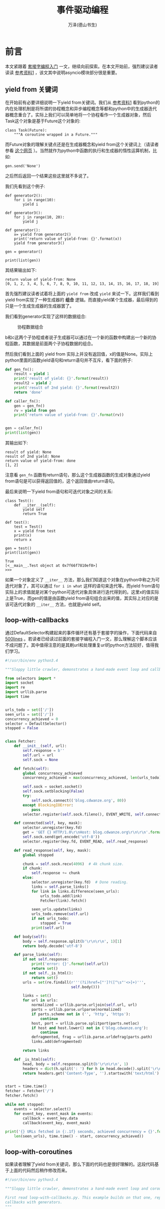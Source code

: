 #+LATEX_CLASS: article
#+LATEX_CLASS_OPTIONS:[11pt,oneside]
#+LATEX_HEADER: \usepackage{article}


#+TITLE: 事件驱动编程
#+AUTHOR: 万泽(德山书生)
#+CREATOR: wanze(<a href="mailto:a358003542@163.com">a358003542@163.com</a>)
#+DESCRIPTION: 制作者邮箱：a358003542@gmail.com



* 前言
本文紧跟着 [[file:套接字编程入门.html][套接字编程入门]]  一文，继续向前探索。在本文开始前，强烈建议读者读读 [[cite1][参考资料1]] ，该文其中说明asyncio模块部分很是重要。

** yield from 关键词
在开始前有必要详细说明一下yield from关键词。我们从 [[cite1][参考资料1]] 看到python的内在处理机制是将所谓的协程概念和异步编程概念等都和python中的生成器迭代器概念重合了。实际上我们可以简单地将一个协程看作一个生成器对象，然后Task这个对象是基于Future这个对象的:
#+BEGIN_EXAMPLE
class Task(Future):
    """A coroutine wrapped in a Future."""
#+END_EXAMPLE

而Future对象的理解关键点还是在生成器概念和yield from这个关键词上（请读者参看 [[http://simeonvisser.com/posts/python-3-using-yield-from-in-generators-part-1.html][这个网页]] ）。当然就作为python中函数的执行和生成器的惰性运算机制，比如:

#+BEGIN_EXAMPLE
gen.send('None')
#+END_EXAMPLE
之后然后返回一个结果这些这里就不多说了。

我们先看到这个例子:

#+BEGIN_EXAMPLE
def generator2():
    for i in range(10):
        yield i

def generator3():
    for j in range(10, 20):
        yield j

def generator():
    x= yield from generator2()
    print('return value of yield-from: {}'.format(x))
    yield from generator3()

gen = generator()

print(list(gen))
#+END_EXAMPLE

其结果输出如下:
#+BEGIN_EXAMPLE
return value of yield-from: None
[0, 1, 2, 3, 4, 5, 6, 7, 8, 9, 10, 11, 12, 13, 14, 15, 16, 17, 18, 19]
#+END_EXAMPLE

首先强烈建议读者试着将上面的 ~yield from~ 改成 ~yield~ 来试一下。这样我们看到yield from实现了一种生成器的 *组合* 逻辑。而直接yield某个生成器，最后得到的只是一个生成生成器的生成器罢了。

我们看到generator实现了这样的数据组合:

#+CAPTION: 协程数据组合
[[file:images/协程数据组合.png]]

b和c这两个子协程或者说子生成器可以通过在一个新的函数中构建出一个新的协程函数，其数据是前面两个子协程数据的组合。


然后我们看到上面的 yield from 实际上并没有返回值，x的值是None。实际上python里面的函数yield语句和return语句并不互斥，看下面的例子:
#+BEGIN_SRC python
def gen_fn():
    result = yield 1
    print('result of yield: {}'.format(result))
    result2 = yield 2
    print('result of 2nd yield: {}'.format(result2))
    return 'done'

def caller_fn():
    gen = gen_fn()
    rv = yield from gen
    print('return value of yield-from: {}'.format(rv))


gen = caller_fn()
print(list(gen))
#+END_SRC

其输出如下:
#+BEGIN_EXAMPLE
result of yield: None
result of 2nd yield: None
return value of yield-from: done
[1, 2]
#+END_EXAMPLE

注意看 ~gen_fn~ 函数有return语句，那么这个生成器函数的生成对象通过yield from语句是可以获得返回值的，这个返回值由return语句。


最后来说明一下yield from语句和可迭代对象之间的关系:
#+BEGIN_EXAMPLE
class Test():
    def __iter__(self):
        yield self
        return True

def test():
    test = Test()
    x = yield from test
    print(x)
    return x

gen = test()
print(list(gen))
#+END_EXAMPLE

#+BEGIN_EXAMPLE
True
[<__main__.Test object at 0x7f66f7810ef0>]
>>> 
#+END_EXAMPLE

如果一个对象定义了 ~__iter__~ 方法，那么我们知道这个对象在python中称之为可迭代对象了，其可以通过 ~for i in what~ 这样的语句来迭代等。而yield from语句实际上的求值就是对某个python可迭代对象具体进行迭代得到的。这里x的值实际上是True，而gen的值是由函数yield from语句组合出来的值，其实际上对应的是该可迭代对象的 ~__iter__~ 方法，也就是yield self。


** loop-with-callbacks
通过DefaultSelector构建起来的事件循环还有基于套接字的操作，下面代码来自 [[https://github.com/aosabook/500lines][500lines]] 。若读者已经读过前面的套接字编程入门一文，那么理解这个脚本应该不成问题了。其中值得注意的是其刷url和处理重复url的python方法较好，值得我们学习。


#+BEGIN_SRC python
#!/usr/bin/env python3.4

"""Sloppy little crawler, demonstrates a hand-made event loop and callbacks."""

from selectors import *
import socket
import re
import urllib.parse
import time


urls_todo = set(['/'])
seen_urls = set(['/'])
concurrency_achieved = 0
selector = DefaultSelector()
stopped = False


class Fetcher:
    def __init__(self, url):
        self.response = b''
        self.url = url
        self.sock = None

    def fetch(self):
        global concurrency_achieved
        concurrency_achieved = max(concurrency_achieved, len(urls_todo))

        self.sock = socket.socket()
        self.sock.setblocking(False)
        try:
            self.sock.connect(('blog.cdwanze.org', 80))
        except BlockingIOError:
            pass
        selector.register(self.sock.fileno(), EVENT_WRITE, self.connected)

    def connected(self, key, mask):
        selector.unregister(key.fd)
        get = 'GET {} HTTP/1.0\r\nHost: blog.cdwanze.org\r\n\r\n'.format(self.url)
        self.sock.send(get.encode('utf-8'))
        selector.register(key.fd, EVENT_READ, self.read_response)

    def read_response(self, key, mask):
        global stopped

        chunk = self.sock.recv(4096)  # 4k chunk size.
        if chunk:
            self.response += chunk
        else:
            selector.unregister(key.fd)  # Done reading.
            links = self.parse_links()
            for link in links.difference(seen_urls):
                urls_todo.add(link)
                Fetcher(link).fetch()

            seen_urls.update(links)
            urls_todo.remove(self.url)
            if not urls_todo:
                stopped = True
            print(self.url)

    def body(self):
        body = self.response.split(b'\r\n\r\n', 1)[1]
        return body.decode('utf-8')

    def parse_links(self):
        if not self.response:
            print('error: {}'.format(self.url))
            return set()
        if not self._is_html():
            return set()
        urls = set(re.findall(r'''(?i)href=["']?([^\s"'<>]+)''',
                              self.body()))

        links = set()
        for url in urls:
            normalized = urllib.parse.urljoin(self.url, url)
            parts = urllib.parse.urlparse(normalized)
            if parts.scheme not in ('', 'http', 'https'):
                continue
            host, port = urllib.parse.splitport(parts.netloc)
            if host and host.lower() not in ('blog.cdwanze.org'):
                continue
            defragmented, frag = urllib.parse.urldefrag(parts.path)
            links.add(defragmented)

        return links

    def _is_html(self):
        head, body = self.response.split(b'\r\n\r\n', 1)
        headers = dict(h.split(': ') for h in head.decode().split('\r\n')[1:])
        return headers.get('Content-Type', '').startswith('text/html')


start = time.time()
fetcher = Fetcher('/')
fetcher.fetch()

while not stopped:
    events = selector.select()
    for event_key, event_mask in events:
        callback = event_key.data
        callback(event_key, event_mask)

print('{} URLs fetched in {:.1f} seconds, achieved concurrency = {}'.format(
    len(seen_urls), time.time() - start, concurrency_achieved))
#+END_SRC


** loop-with-coroutines
如果读者理解了yield from关键词，那么下面的代码也是很好理解的。这段代码基于上面的代码然后稍作修改而来。
#+BEGIN_SRC python
#!/usr/bin/env python3.4

"""Sloppy little crawler, demonstrates a hand-made event loop and coroutines.

First read loop-with-callbacks.py. This example builds on that one, replacing
callbacks with generators.
"""

from selectors import *
import socket
import re
import urllib.parse
import time


class Future:
    def __init__(self):
        self.result = None
        self._callbacks = []

    def result(self):
        return self.result

    def add_done_callback(self, fn):
        self._callbacks.append(fn)

    def set_result(self, result):
        self.result = result
        for fn in self._callbacks:
            fn(self)

    def __iter__(self):
        yield self  # This tells Task to wait for completion.
        return self.result


class Task:
    def __init__(self, coro):
        self.coro = coro
        f = Future()
        f.set_result(None)
        self.step(f)

    def step(self, future):
        try:
            next_future = self.coro.send(future.result)
        except StopIteration:
            return

        next_future.add_done_callback(self.step)


urls_seen = set(['/'])
urls_todo = set(['/'])
concurrency_achieved = 0
selector = DefaultSelector()
stopped = False


def connect(sock, address):
    f = Future()
    sock.setblocking(False)
    try:
        sock.connect(address)
    except BlockingIOError:
        pass

    def on_connected():
        f.set_result(None)

    selector.register(sock.fileno(), EVENT_WRITE, on_connected)
    yield from f
    selector.unregister(sock.fileno())


def read(sock):
    f = Future()

    def on_readable():
        f.set_result(sock.recv(4096))  # Read 4k at a time.

    selector.register(sock.fileno(), EVENT_READ, on_readable)
    chunk = yield from f
    selector.unregister(sock.fileno())
    return chunk


def read_all(sock):
    response = []
    chunk = yield from read(sock)
    while chunk:
        response.append(chunk)
        chunk = yield from read(sock)

    return b''.join(response)


class Fetcher:
    def __init__(self, url):
        self.response = b''
        self.url = url

    def fetch(self):
        global concurrency_achieved, stopped
        concurrency_achieved = max(concurrency_achieved, len(urls_todo))

        sock = socket.socket()
        yield from connect(sock, ('blog.cdwanze.org', 80))
        get = 'GET {} HTTP/1.0\r\nHost: blog.cdwanze.org\r\n\r\n'.format(self.url)
        sock.send(get.encode('utf-8'))
        self.response = yield from read_all(sock)

        self._process_response()
        urls_todo.remove(self.url)
        if not urls_todo:
            stopped = True
        print(self.url)

    def body(self):
        body = self.response.split(b'\r\n\r\n', 1)[1]
        return body.decode('utf-8')

    def _process_response(self):
        if not self.response:
            print('error: {}'.format(self.url))
            return
        if not self._is_html():
            return
        urls = set(re.findall(r'''(?i)href=["']?([^\s"'<>]+)''',
                              self.body()))

        for url in urls:
            normalized = urllib.parse.urljoin(self.url, url)
            parts = urllib.parse.urlparse(normalized)
            if parts.scheme not in ('', 'http', 'https'):
                continue
            host, port = urllib.parse.splitport(parts.netloc)
            if host and host.lower() not in ('blog.cdwanze.org'):
                continue
            defragmented, frag = urllib.parse.urldefrag(parts.path)
            if defragmented not in urls_seen:
                urls_todo.add(defragmented)
                urls_seen.add(defragmented)
                Task(Fetcher(defragmented).fetch())

    def _is_html(self):
        head, body = self.response.split(b'\r\n\r\n', 1)
        headers = dict(h.split(': ') for h in head.decode().split('\r\n')[1:])
        return headers.get('Content-Type', '').startswith('text/html')


start = time.time()
fetcher = Fetcher('/')
Task(fetcher.fetch())

while not stopped:
    events = selector.select()
    for event_key, event_mask in events:
        callback = event_key.data
        callback()

print('{} URLs fetched in {:.1f} seconds, achieved concurrency = {}'.format(
    len(urls_seen), time.time() - start, concurrency_achieved))
#+END_SRC

下面我决定进一步利用python3.4的asyncio模块来改写上面的脚本。值得一提的是前面谈及的协程函数都推荐用 ~@asyncio.coroutine~ 装饰器装饰起来，虽然前面我们看到实际上不用装饰器yield from也能构成某种协程数据的组合逻辑，但如果不加上和asyncio模块的evenloop的一些方法不兼容，比如 ~run_until_complete~ 方法就要求一个加上这个装饰器的所谓的协程函数，然后官方文档也谈及一些兼容性问题。至于python3.5新加入的 ~async def~ 和 ~await~ 关键词这里暂时不考虑了。


基于前面的两个例子我写了一个crawler.py程序，其在我写的infome模块的crawl子模块 [[https://github.com/a358003542/infome/tree/master/infome/crawl][那里]] 。


* asyncio模块详解
一般首先你需要通过 ~get_event_loop~ 函数来获取一个全局性的事件驱动循环，其返回一个EventLoop对象，asyncio模块为EventLoop对象提供了很多方法，很多任务都可以通过调用这个EventLoop对象的方法来完成，下面简称为loop。

~run_until_complete~ 方法是本来是要接受一个Future对象，然后将其执行完。如果接受的是一个协程对象（coroutine object），则要将其转变成为Task对象（Task对象是Future对象的子类）。

loop的 ~close~ 方法，关闭事件循环。loop的 ~stop~ 方法停止运行事件循环，和close方法的区别就是stop方法之前回调的函数还会继续运行，之后的不会（如果后面又有 run_forever 语句，则后面回调的那些函数又会被执行。）。而close方法是完全强制中止了。 然后loop的 ~run_forever~ 方法是永久运行事件循环，直到stop方法被调用。

上面这些前面也谈过一些了，都是最基本的知识。

** 添加回调

*** add_reader方法
#+BEGIN_EXAMPLE
BaseEventLoop.add_reader(fd, callback, *args)
#+END_EXAMPLE

事件循环对象的 add_reader 方法，监听某个文件，如果可读事件发生，则执行callback函数，后面是传递给callback函数的一些参数。

*** remove_reader方法

移除某个reader。

*** add_writer方法

监听可写事件。

#+BEGIN_EXAMPLE
BaseEventLoop.add_writer(fd, callback, *args)
#+END_EXAMPLE

*** remove_writer方法

移除某个writer。

** 自定义协议
自定义的协议继承自Protocol类，然后其调用loop的 ~create_server~ 来接受这个协议类来时间创建一个协程式的服务器程序:

#+BEGIN_EXAMPLE
coroutine BaseEventLoop.create_server(protocol_factory, host=None, port=None, ...)
#+END_EXAMPLE


大概如下这个例子所示:
#+BEGIN_SRC python
import asyncio

loop = asyncio.get_event_loop()

class EchoProtocol(asyncio.Protocol):
    def connection_made(self, transport):
        self.transport = transport

    def data_received(self, data):
        self.transport.write(data)

    def connection_lost(self, exc):
        server.close()

server = loop.run_until_complete(loop.create_server(EchoProtocol, '127.0.0.1', 4444))
loop.run_until_complete(server.wait_closed())
#+END_SRC
上面的代码运行效果大致如下所示:
#+BEGIN_EXAMPLE
wanze@wanze-ubuntu:~$ netcat localhost 4444
d
d
a
a
^C
#+END_EXAMPLE

就是通过netcat你输入什么服务器那边就返回什么。

其定义的方法有:
- connection_made ::
这个callback继承自Protocol类，逻辑是如果一个连接建好了，那么执行该函数。其接受一个参数transport。也就是具体协议的传输层。

- data_received ::
这个callback继承自Protocol类，如果某个数据传进来了，那么该函数将被执行。其接受一个参数就是传进来的data。

- eof_received :: 
数据结束完毕是调用。你可以在另外一端用transport发送写入结束信号 ~write_eof()~ 。


** 添加Task
通过loop的 ~create_task~ 方法来给事件循环添加一个Task任务。一般我们使用不用再去考虑Future的概念了，简单理解就是给loop事件循环添加一个待执行的协程任务，然后这个任务对象可以内部可以添加计划多个任务流，大抵如此。

#+BEGIN_EXAMPLE
BaseEventLoop.create_task(coro)
#+END_EXAMPLE

** 协程任务结果聚合
*** 使用Queue
#+BEGIN_EXAMPLE
from asyncio import JoinableQueue as Queue
#+END_EXAMPLE

asyncio提供了Queue对象支持。一般使用将其绑定在主事件循环上。

#+BEGIN_EXAMPLE
queue = Queue(loop=self.loop)
#+END_EXAMPLE

然后其含的重要方法有:
- get方法 :: 获取一个item，协程方法。（你需要先确保task_done，之后item才能正常使用，否则你get的是一个协程对象）
- put方法 :: 放入一个任务协程对象，如果queue满了则会等待，协程方法。
- task_done方法 :: 阻塞程序，确保queue下一次要get的item已经完成了（也就是协程函数已经展开了）
- put_nowait方法 :: 放入一个任务协程对象不阻塞，如果queue满了则会抛出异常（若Queue设的是默认的maxsize=0，则queue永远都不会满的） 
- join方法 :: queue里所有的item任务都要完成，程序有个计数器，若加入一个任务到queue，则计数器加一，若一个task_done()被执行，则计数器减去一，如果计数器未完成任务等于0了，则join方法unblock。但需要注意的是这个join方法本身也是协程式的，即其对于主程序来说本没有阻塞。



*** 使用gather函数
#+BEGIN_EXAMPLE
asyncio.gather(*coros_or_futures, loop=None, return_exceptions=False)
#+END_EXAMPLE
gather函数将收集一些协程函数或任务或futures等，等所有的结果都聚合之后，将返回一个所含结果的列表（以你原先指定的各个协程的顺序）。

~return_excepitons~ 默认是False，也就是其内收集的这些协程如果有一个发生异常了，那么将视为整体发生异常。如果设为True，则允许个别子协程发生异常，而且这些异常被视为结果放入列表中。

然后 ~CancelledError~ 异常，如果是上层Future抛出的cancel信号，则其内所有的子任务都将被cancel，而如果某个子任务被cancel，则会抛出 ~CancelledError~ ，不影响其他子任务。



* 参考资料
1. a-web-crawler-with-asyncio-coroutines [[http://aosabook.org/en/500L/a-web-crawler-with-asyncio-coroutines.html][这种原英文网页]] , [[http://damnever.github.io/2015/10/12/a-web-crawler-with-asyncio-coroutines/][这里有个中文翻译网页]] 。 <<cite1>>
2. [[http://www.getoffmalawn.com/blog/playing-with-asyncio][playing-with-asyncio]] 
